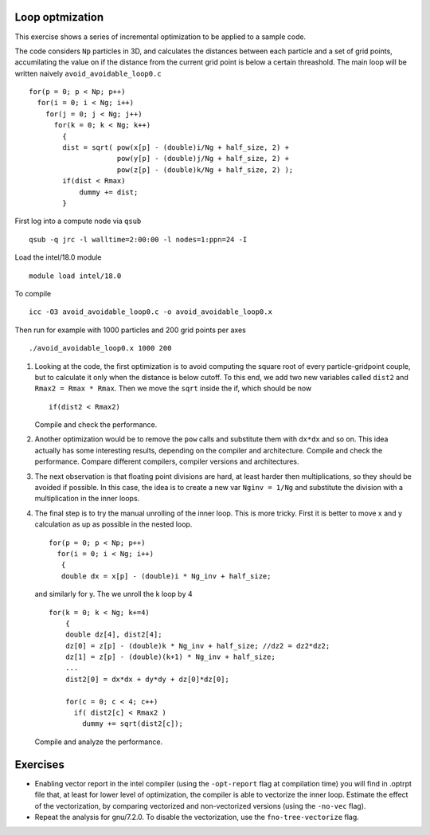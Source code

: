 Loop optmization 
=================

This exercise shows a series of incremental optimization to be applied to a sample code.

The code considers ``Np`` particles in 3D, and calculates the distances between each particle and a set of grid points, accumilating the value on if the 
distance from the current grid point is below a certain threashold.
The main loop will be written naively ``avoid_avoidable_loop0.c``
::

  for(p = 0; p < Np; p++)
    for(i = 0; i < Ng; i++)
      for(j = 0; j < Ng; j++)
        for(k = 0; k < Ng; k++)
          {
          dist = sqrt( pow(x[p] - (double)i/Ng + half_size, 2) +
                       pow(y[p] - (double)j/Ng + half_size, 2) +
                       pow(z[p] - (double)k/Ng + half_size, 2) );
          if(dist < Rmax)
              dummy += dist;
          }

First log into a compute node via ``qsub``
::

  qsub -q jrc -l walltime=2:00:00 -l nodes=1:ppn=24 -I  

Load the intel/18.0 module 
::

  module load intel/18.0

To compile
::

  icc -O3 avoid_avoidable_loop0.c -o avoid_avoidable_loop0.x

Then run for example with 1000 particles and 200 grid points per axes
::

  ./avoid_avoidable_loop0.x 1000 200

1. Looking at the code, the first optimization is to avoid computing the square root of every particle-gridpoint couple, but to calculate it only 
   when the distance is below cutoff. To this end, we add two new variables called ``dist2`` and ``Rmax2 = Rmax * Rmax``. Then we move the ``sqrt`` inside the if, which should be now
   ::
 
     if(dist2 < Rmax2)

   Compile and check the performance. 

2. Another optimization would be to remove the ``pow`` calls and substitute them with ``dx*dx`` and so on. This idea actually has some interesting results, depending on the compiler and architecture. 
   Compile and check the performance. Compare different compilers, compiler versions and architectures. 

3. The next observation is that floating point divisions are hard, at least harder then multiplications, so they should be avoided if possible. In this case, the idea is to create a new var 
   ``Nginv = 1/Ng`` and substitute the division with a multiplication in the inner loops. 

4. The final step is to try the manual unrolling of the inner loop. This is more tricky. First it is better to move x and y calculation as up as possible in the nested loop.
   ::

     for(p = 0; p < Np; p++)
       for(i = 0; i < Ng; i++)
        {
        double dx = x[p] - (double)i * Ng_inv + half_size;
   
   and similarly for y.
   The we unroll the k loop by 4
   ::

          for(k = 0; k < Ng; k+=4)
              {
              double dz[4], dist2[4];
              dz[0] = z[p] - (double)k * Ng_inv + half_size; //dz2 = dz2*dz2;
              dz[1] = z[p] - (double)(k+1) * Ng_inv + half_size;
              ...
              dist2[0] = dx*dx + dy*dy + dz[0]*dz[0];

              for(c = 0; c < 4; c++)
                if( dist2[c] < Rmax2 )
                  dummy += sqrt(dist2[c]);

   Compile and analyze the performance.


Exercises
===========


- Enabling vector report in the intel compiler (using the ``-opt-report`` flag at compilation time) you will find in .optrpt file that, at least for lower level of optimization, 
  the compiler is able to vectorize the inner loop. Estimate the effect of the vectorization, by comparing vectorized and non-vectorized versions (using the ``-no-vec`` flag).

- Repeat the analysis for gnu/7.2.0. To disable the vectorization, use the ``fno-tree-vectorize`` flag.
